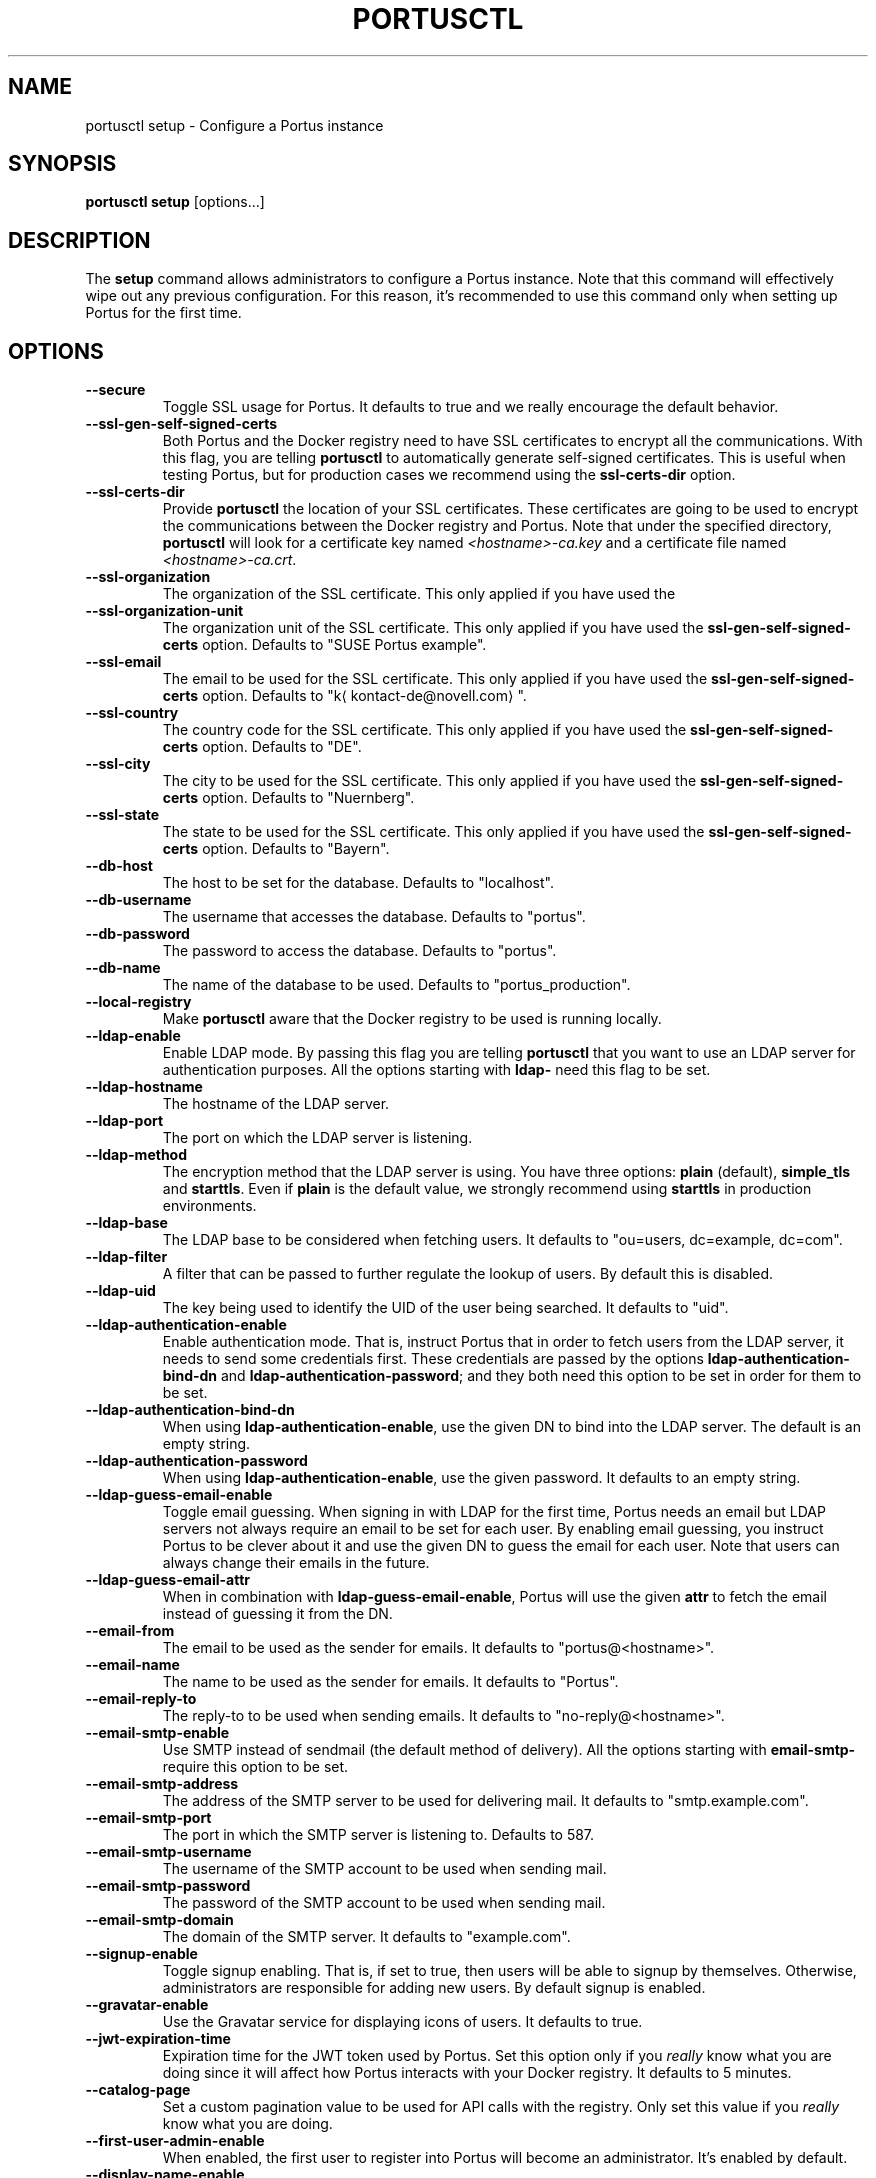 .TH PORTUSCTL 1 "portusctl User manuals" "SUSE LLC." "AUGUST 2016"
.SH NAME
.PP
portusctl setup \- Configure a Portus instance
.SH SYNOPSIS
.PP
\fBportusctl setup\fP [options...]
.SH DESCRIPTION
.PP
The \fBsetup\fP command allows administrators to configure a Portus instance. Note
that this command will effectively wipe out any previous configuration. For this
reason, it's recommended to use this command only when setting up Portus for the
first time.
.SH OPTIONS
.TP
\fB\-\-secure\fP
Toggle SSL usage for Portus. It defaults to true and we really encourage the
default behavior.
.TP
\fB\-\-ssl\-gen\-self\-signed\-certs\fP
Both Portus and the Docker registry need to have SSL certificates to encrypt all
the communications. With this flag, you are telling \fBportusctl\fP to
automatically generate self\-signed certificates. This is useful when testing
Portus, but for production cases we recommend using the \fBssl\-certs\-dir\fP option.
.TP
\fB\-\-ssl\-certs\-dir\fP
Provide \fBportusctl\fP the location of your SSL certificates. These certificates
are going to be used to encrypt the communications between the Docker registry
and Portus. Note that under the specified directory, \fBportusctl\fP will look for
a certificate key named \fI<hostname>\-ca.key\fP and a certificate file named
\fI<hostname>\-ca.crt\fP\&.
.TP
\fB\-\-ssl\-organization\fP
The organization of the SSL certificate. This only applied if you have used the
.TP
\fB\-\-ssl\-organization\-unit\fP
The organization unit of the SSL certificate. This only applied if you have used
the \fBssl\-gen\-self\-signed\-certs\fP option. Defaults to "SUSE Portus example".
.TP
\fB\-\-ssl\-email\fP
The email to be used for the SSL certificate. This only applied if you have used
the \fBssl\-gen\-self\-signed\-certs\fP option. Defaults to "k\[la]kontact-de@novell.com\[ra]".
.TP
\fB\-\-ssl\-country\fP
The country code for the SSL certificate. This only applied if you have used
the \fBssl\-gen\-self\-signed\-certs\fP option. Defaults to "DE".
.TP
\fB\-\-ssl\-city\fP
The city to be used for the SSL certificate. This only applied if you have used
the \fBssl\-gen\-self\-signed\-certs\fP option. Defaults to "Nuernberg".
.TP
\fB\-\-ssl\-state\fP
The state to be used for the SSL certificate. This only applied if you have used
the \fBssl\-gen\-self\-signed\-certs\fP option. Defaults to "Bayern".
.TP
\fB\-\-db\-host\fP
The host to be set for the database. Defaults to "localhost".
.TP
\fB\-\-db\-username\fP
The username that accesses the database. Defaults to "portus".
.TP
\fB\-\-db\-password\fP
The password to access the database. Defaults to "portus".
.TP
\fB\-\-db\-name\fP
The name of the database to be used. Defaults to "portus_production".
.TP
\fB\-\-local\-registry\fP
Make \fBportusctl\fP aware that the Docker registry to be used is running locally.
.TP
\fB\-\-ldap\-enable\fP
Enable LDAP mode. By passing this flag you are telling \fBportusctl\fP that you
want to use an LDAP server for authentication purposes. All the options starting
with \fBldap\-\fP need this flag to be set.
.TP
\fB\-\-ldap\-hostname\fP
The hostname of the LDAP server.
.TP
\fB\-\-ldap\-port\fP
The port on which the LDAP server is listening.
.TP
\fB\-\-ldap\-method\fP
The encryption method that the LDAP server is using. You have three options:
\fBplain\fP (default), \fBsimple_tls\fP and \fBstarttls\fP\&. Even if \fBplain\fP is the
default value, we strongly recommend using \fBstarttls\fP in production environments.
.TP
\fB\-\-ldap\-base\fP
The LDAP base to be considered when fetching users. It defaults to
"ou=users, dc=example, dc=com".
.TP
\fB\-\-ldap\-filter\fP
A filter that can be passed to further regulate the lookup of users. By default
this is disabled.
.TP
\fB\-\-ldap\-uid\fP
The key being used to identify the UID of the user being searched. It defaults
to "uid".
.TP
\fB\-\-ldap\-authentication\-enable\fP
Enable authentication mode. That is, instruct Portus that in order to fetch
users from the LDAP server, it needs to send some credentials first. These
credentials are passed by the options \fBldap\-authentication\-bind\-dn\fP and
\fBldap\-authentication\-password\fP; and they both need this option to be set in
order for them to be set.
.TP
\fB\-\-ldap\-authentication\-bind\-dn\fP
When using \fBldap\-authentication\-enable\fP, use the given DN to bind into the
LDAP server. The default is an empty string.
.TP
\fB\-\-ldap\-authentication\-password\fP
When using \fBldap\-authentication\-enable\fP, use the given password. It defaults
to an empty string.
.TP
\fB\-\-ldap\-guess\-email\-enable\fP
Toggle email guessing. When signing in with LDAP for the first time, Portus
needs an email but LDAP servers not always require an email to be set for each
user. By enabling email guessing, you instruct Portus to be clever about it and
use the given DN to guess the email for each user. Note that users can always
change their emails in the future.
.TP
\fB\-\-ldap\-guess\-email\-attr\fP
When in combination with \fBldap\-guess\-email\-enable\fP, Portus will use the given
\fBattr\fP to fetch the email instead of guessing it from the DN.
.TP
\fB\-\-email\-from\fP
The email to be used as the sender for emails. It defaults to "portus@<hostname>".
.TP
\fB\-\-email\-name\fP
The name to be used as the sender for emails. It defaults to "Portus".
.TP
\fB\-\-email\-reply\-to\fP
The reply\-to to be used when sending emails. It defaults to "no\-reply@<hostname>".
.TP
\fB\-\-email\-smtp\-enable\fP
Use SMTP instead of sendmail (the default method of delivery). All the options
starting with \fBemail\-smtp\-\fP require this option to be set.
.TP
\fB\-\-email\-smtp\-address\fP
The address of the SMTP server to be used for delivering mail. It defaults to "smtp.example.com".
.TP
\fB\-\-email\-smtp\-port\fP
The port in which the SMTP server is listening to. Defaults to 587.
.TP
\fB\-\-email\-smtp\-username\fP
The username of the SMTP account to be used when sending mail.
.TP
\fB\-\-email\-smtp\-password\fP
The password of the SMTP account to be used when sending mail.
.TP
\fB\-\-email\-smtp\-domain\fP
The domain of the SMTP server. It defaults to "example.com".
.TP
\fB\-\-signup\-enable\fP
Toggle signup enabling. That is, if set to true, then users will be able to
signup by themselves. Otherwise, administrators are responsible for adding new
users. By default signup is enabled.
.TP
\fB\-\-gravatar\-enable\fP
Use the Gravatar service for displaying icons of users. It defaults to true.
.TP
\fB\-\-jwt\-expiration\-time\fP
Expiration time for the JWT token used by Portus. Set this option only if you
\fIreally\fP know what you are doing since it will affect how Portus interacts with
your Docker registry. It defaults to 5 minutes.
.TP
\fB\-\-catalog\-page\fP
Set a custom pagination value to be used for API calls with the registry. Only
set this value if you \fIreally\fP know what you are doing.
.TP
\fB\-\-first\-user\-admin\-enable\fP
When enabled, the first user to register into Portus will become an
administrator. It's enabled by default.
.TP
\fB\-\-display\-name\-enable\fP
When enabled, users will be able to use a nick (also known as "display
name"). It's disabled by default.
.TP
\fB\-\-delete\-enable\fP
This flag controls whether users should be able to remove images and tags from
within Portus. This will only work if the version of the target Docker registry
is at least 2.4. This option is disabled by default.
.TP
\fB\-\-change\-visibility\-enable\fP
When enabled, users will be able to change the visibility of their
namespaces. It's enabled by default.
.TP
\fB\-\-manage\-namespace\-enable\fP
Allow users to modify namespaces if they are an owner of it. If this
is disabled, only an admin will be able to do this. This defaults to true.
.TP
\fB\-\-create\-namespace\-enable\fP
Allow users to create namespaces. If this is disabled, only an admin will
be able to do this. This defaults to true.
.TP
\fB\-\-manage\-team\-enable\fP
Allow users to modify teams if they are an owner of it. If this is
disabled only an admin will be able to do this. This defaults to true.
.TP
\fB\-\-create\-team\-enable\fP
Allow users to create teams. If this is disabled only an admin will be
able to do this. This defaults to true.
.SH EXAMPLES
.PP
The simplest example is:
.PP
.RS
.nf
$ portusctl setup
.fi
.RE
.PP
The command above will configure Portus by taking all the default values. Note
that this will also assume that your registry is running somewhere else. If
that's not your case, then you can inform \fBportusctl\fP about this:
.PP
.RS
.nf
$ portusctl setup \-\-local\-registry
.fi
.RE
.PP
This is important to get SSL certificates right from the very
beginning. Moreover, this command also allows administrators to deviate from
the default configuration. For example:
.PP
.RS
.nf
$ portusctl setup \-\-ldap\-enable \-\-ldap\-hostname="ldap.example.org"
.fi
.RE
.PP
The above command will instruct \fBportusctl\fP that you are running an LDAP
server in \fIldap.example.org\fP and that you want Portus to authenticate through
this LDAP server.
.SH HISTORY
.PP
August 2016, created by Miquel Sabaté Solà \[la]msabate@suse.com\[ra]
